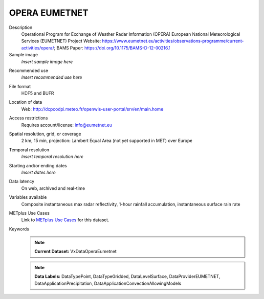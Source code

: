 .. _vx-data-opera-eumetnet:


OPERA EUMETNET
--------------

Description
  Operational Program for Exchange of Weather Radar  Information (OPERA) European National Meteorological Services (EUMETNET)
  Project Website: https://www.eumetnet.eu/activities/observations-programme/current-activities/opera/; BAMS Paper: https://doi.org/10.1175/BAMS-D-12-00216.1

Sample image
  *Insert sample image here*
.. image:: images/sample_image.png
   :width: 600

Recommended use
  *Insert recommended use here*

File format
  HDF5 and BUFR

Location of data
  Web: http://dcpcodpi.meteo.fr/openwis-user-portal/srv/en/main.home

Access restrictions
  Requires account/license: info@eumetnet.eu

Spatial resolution, grid, or coverage
  2 km, 15 min, projection: Lambert Equal Area (not yet supported in MET) over Europe

Temporal resolution
  *Insert temporal resolution here*

Starting and/or ending dates
  *Insert dates here*

Data latency
  On web, archived and  real-time

Variables available
  Composite instantaneous max radar reflectivity, 1-hour rainfall accumulation, instantaneous surface rain rate

METplus Use Cases
  Link to `METplus Use Cases <https://dtcenter.github.io/METplus/develop/search.html?q=VxDataOperaEumetnet%26%26UseCase&check_keywords=yes&area=default>`_ for this dataset.

Keywords
  .. note:: **Current Dataset:** VxDataOperaEumetnet

  .. note:: **Data Labels:** DataTypePoint, DataTypeGridded, DataLevelSurface, DataProviderEUMETNET, DataApplicationPrecipitation, DataApplicationConvectionAllowingModels
